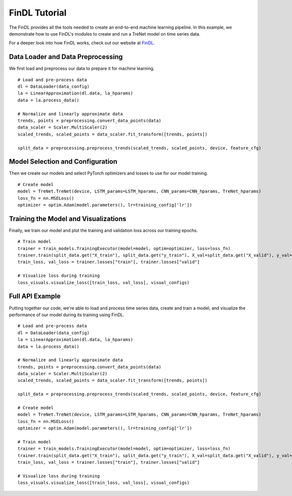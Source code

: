 FinDL Tutorial
================

The FinDL provides all the tools needed to create an end-to-end machine learning pipeline. In this example, we demonstrate how to use FinDL's modules to create and run a TreNet model on time series data.

For a deeper look into how FinDL works, check out our website at `FinDL <https://nathansng.github.io/fintech_library/>`_.



Data Loader and Data Preprocessing
-----------------------------------

We first load and preprocess our data to prepare it for machine learning.

::

    # Load and pre-process data
    dl = DataLoader(data_config)
    la = LinearApproximation(dl.data, la_hparams)
    data = la.process_data()

    # Normalize and linearly approximate data
    trends, points = preprocessing.convert_data_points(data)
    data_scaler = Scaler.MultiScaler(2)
    scaled_trends, scaled_points = data_scaler.fit_transform([trends, points])

    split_data = preprocessing.preprocess_trends(scaled_trends, scaled_points, device, feature_cfg)


Model Selection and Configuration
------------------------------------

Then we create our models and select PyTorch optimizers and losses to use for our model training.

::

    # Create model
    model = TreNet.TreNet(device, LSTM_params=LSTM_hparams, CNN_params=CNN_hparams, TreNet_hparams)
    loss_fn = nn.MSELoss()
    optimizer = optim.Adam(model.parameters(), lr=training_config['lr'])

Training the Model and Visualizations
----------------------------------------

Finally, we train our model and plot the training and validation loss across our training epochs.

::

    # Train model
    trainer = train_models.TrainingExecutor(model=model, optim=optimizer, loss=loss_fn)
    trainer.train(split_data.get("X_train"), split_data.get("y_train"), X_val=split_data.get("X_valid"), y_val=split_data.get("y_valid"))
    train_loss, val_loss = trainer.losses["train"], trainer.losses["valid"]

    # Visualize loss during training
    loss_visuals.visualize_loss([train_loss, val_loss], visual_configs)


Full API Example
-----------------

Putting together our code, we're able to load and process time series data, create and train a model, and visualize the performance of our model during its training using FinDL.

::

    # Load and pre-process data
    dl = DataLoader(data_config)
    la = LinearApproximation(dl.data, la_hparams)
    data = la.process_data()

    # Normalize and linearly approximate data
    trends, points = preprocessing.convert_data_points(data)
    data_scaler = Scaler.MultiScaler(2)
    scaled_trends, scaled_points = data_scaler.fit_transform([trends, points])

    split_data = preprocessing.preprocess_trends(scaled_trends, scaled_points, device, feature_cfg)

    # Create model
    model = TreNet.TreNet(device, LSTM_params=LSTM_hparams, CNN_params=CNN_hparams, TreNet_hparams)
    loss_fn = nn.MSELoss()
    optimizer = optim.Adam(model.parameters(), lr=training_config['lr'])

    # Train model
    trainer = train_models.TrainingExecutor(model=model, optim=optimizer, loss=loss_fn)
    trainer.train(split_data.get("X_train"), split_data.get("y_train"), X_val=split_data.get("X_valid"), y_val=split_data.get("y_valid"))
    train_loss, val_loss = trainer.losses["train"], trainer.losses["valid"]

    # Visualize loss during training
    loss_visuals.visualize_loss([train_loss, val_loss], visual_configs)

